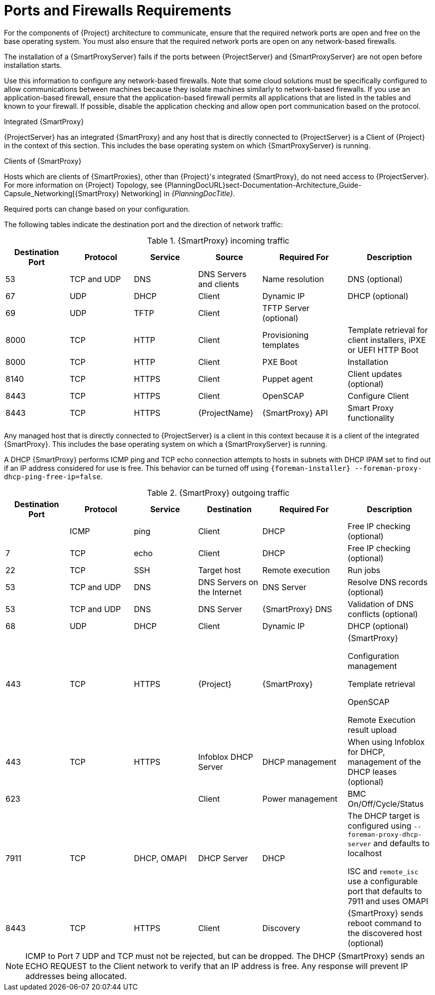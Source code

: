 [id="capsule-ports-and-firewalls-requirements_{context}"]
= Ports and Firewalls Requirements

For the components of {Project} architecture to communicate, ensure that the required network ports are open and free on the base operating system.
You must also ensure that the required network ports are open on any network-based firewalls.

The installation of a {SmartProxyServer} fails if the ports between {ProjectServer} and {SmartProxyServer} are not open before installation starts.

Use this information to configure any network-based firewalls.
Note that some cloud solutions must be specifically configured to allow communications between machines because they isolate machines similarly to network-based firewalls.
If you use an application-based firewall, ensure that the application-based firewall permits all applications that are listed in the tables and known to your firewall.
If possible, disable the application checking and allow open port communication based on the protocol.

.Integrated {SmartProxy}
{ProjectServer} has an integrated {SmartProxy} and any host that is directly connected to {ProjectServer} is a Client of {Project} in the context of this section.
This includes the base operating system on which {SmartProxyServer} is running.

.Clients of {SmartProxy}
Hosts which are clients of {SmartProxies}, other than {Project}'s integrated {SmartProxy}, do not need access to {ProjectServer}.
For more information on {Project} Topology, see {PlanningDocURL}sect-Documentation-Architecture_Guide-Capsule_Networking[{SmartProxy} Networking] in _{PlanningDocTitle}_.

Required ports can change based on your configuration.

The following tables indicate the destination port and the direction of network traffic:

.{SmartProxy} incoming traffic
[cols="15%,15%,15%,15%,20%,20%",options="header"]
|====
| Destination Port | Protocol | Service |Source| Required For | Description
| 53 | TCP and UDP | DNS | DNS Servers and clients | Name resolution | DNS (optional)
| 67 | UDP | DHCP | Client | Dynamic IP | DHCP (optional)
| 69 | UDP | TFTP | Client | TFTP Server (optional) |
ifdef::katello,satellite,orcharhino[]
| 443, 80 | TCP | HTTPS, HTTP | Client | Content Retrieval | Content
| 443, 80 | TCP | HTTPS, HTTP| Client | Content Host Registration | {SmartProxy} CA RPM installation
| 443 | TCP | HTTPS | {ProjectName} | Content Mirroring | Management
| 443 | TCP | HTTPS | {ProjectName} | {SmartProxy} API | Smart Proxy functionality
| 443 | TCP | HTTPS | Client | Content Host registration | Initiation

Uploading facts

Sending installed packages and traces
| 1883 | TCP | MQTT | Client | Pull based REX (optional) | Content hosts for REX job notification (optional)
| 5646, 5647 | TCP | AMQP | Client | Goferd message bus | Forward message to client (optional)

Katello agent to communicate with Qpid dispatcher
endif::[]
| 8000 | TCP | HTTP | Client | Provisioning templates | Template retrieval for client installers, iPXE or UEFI HTTP Boot
| 8000 | TCP | HTTP | Client | PXE Boot | Installation
| 8140 | TCP | HTTPS | Client | Puppet agent | Client updates (optional)
ifndef::katello,satellite,orcharhino[]
| 8443 | TCP | HTTPS | Client | OpenSCAP | Configure Client
| 8443 | TCP | HTTPS | {ProjectName} | {SmartProxy} API | Smart Proxy functionality
endif::[]
ifdef::katello,satellite,orcharhino[]
| 8443 | TCP | HTTPS | Client | Content Host registration | Deprecated and only needed for Client hosts deployed before upgrades
| 9090 | TCP | HTTPS | Client | OpenSCAP | Configure Client
| 9090 | TCP | HTTPS | Discovered Node|Discovery |Host discovery and provisioning
| 9090 | TCP | HTTPS | {ProjectName} | {SmartProxy} API | {SmartProxy} functionality
endif::[]
|====

Any managed host that is directly connected to {ProjectServer} is a client in this context because it is a client of the integrated {SmartProxy}.
This includes the base operating system on which a {SmartProxyServer} is running.

A DHCP {SmartProxy} performs ICMP ping and TCP echo connection attempts to hosts in subnets with DHCP IPAM set to find out if an IP address considered for use is free.
This behavior can be turned off using `{foreman-installer} --foreman-proxy-dhcp-ping-free-ip=false`.

.{SmartProxy} outgoing traffic
[cols="15%,15%,15%,15%,20%,20%",options="header"]

|====
| Destination Port | Protocol | Service | Destination | Required For | Description
| | ICMP | ping  | Client | DHCP | Free IP checking (optional)
| 7 | TCP | echo | Client | DHCP |Free IP checking (optional)
| 22 | TCP | SSH | Target host | Remote execution | Run jobs
| 53 | TCP and UDP | DNS | DNS Servers on the Internet | DNS Server | Resolve DNS records (optional)
| 53 | TCP and UDP | DNS | DNS Server | {SmartProxy} DNS | Validation of DNS conflicts (optional)
| 68 | UDP | DHCP | Client | Dynamic IP | DHCP (optional)
| 443 | TCP | HTTPS | {Project} | {SmartProxy} | {SmartProxy}

Configuration management

Template retrieval

OpenSCAP

Remote Execution result upload
ifdef::satellite[]
| 443 | TCP | HTTPS | Red{nbsp}Hat Portal | SOS report | Assisting support cases (optional)
endif::[]
ifdef::katello,satellite,orcharhino[]
| 443 | TCP | HTTPS | {Project} | Content | Sync
| 443 | TCP | HTTPS | {Project} | Client communication | Forward requests from Client to {Project}
endif::[]
| 443 | TCP | HTTPS | Infoblox DHCP Server| DHCP management | When using Infoblox for DHCP, management of the DHCP leases (optional)
| 623 |  |  | Client | Power management | BMC On/Off/Cycle/Status
ifdef::katello,satellite,orcharhino[]
| 5646 | TCP | AMQP | {ProjectServer} | Katello agent | Forward message to Qpid dispatch router on {SmartProxy} (optional)
endif::[]
| 7911 | TCP | DHCP, OMAPI | DHCP Server| DHCP | The DHCP target is configured using `--foreman-proxy-dhcp-server` and defaults to localhost

ISC and `remote_isc` use a configurable port that defaults to 7911 and uses OMAPI
| 8443 | TCP | HTTPS | Client | Discovery | {SmartProxy} sends reboot command to the discovered host (optional)
|====

NOTE: ICMP to Port 7 UDP and TCP must not be rejected, but can be dropped.
The DHCP {SmartProxy} sends an ECHO REQUEST to the Client network to verify that an IP address is free.
Any response will prevent IP addresses being allocated.
